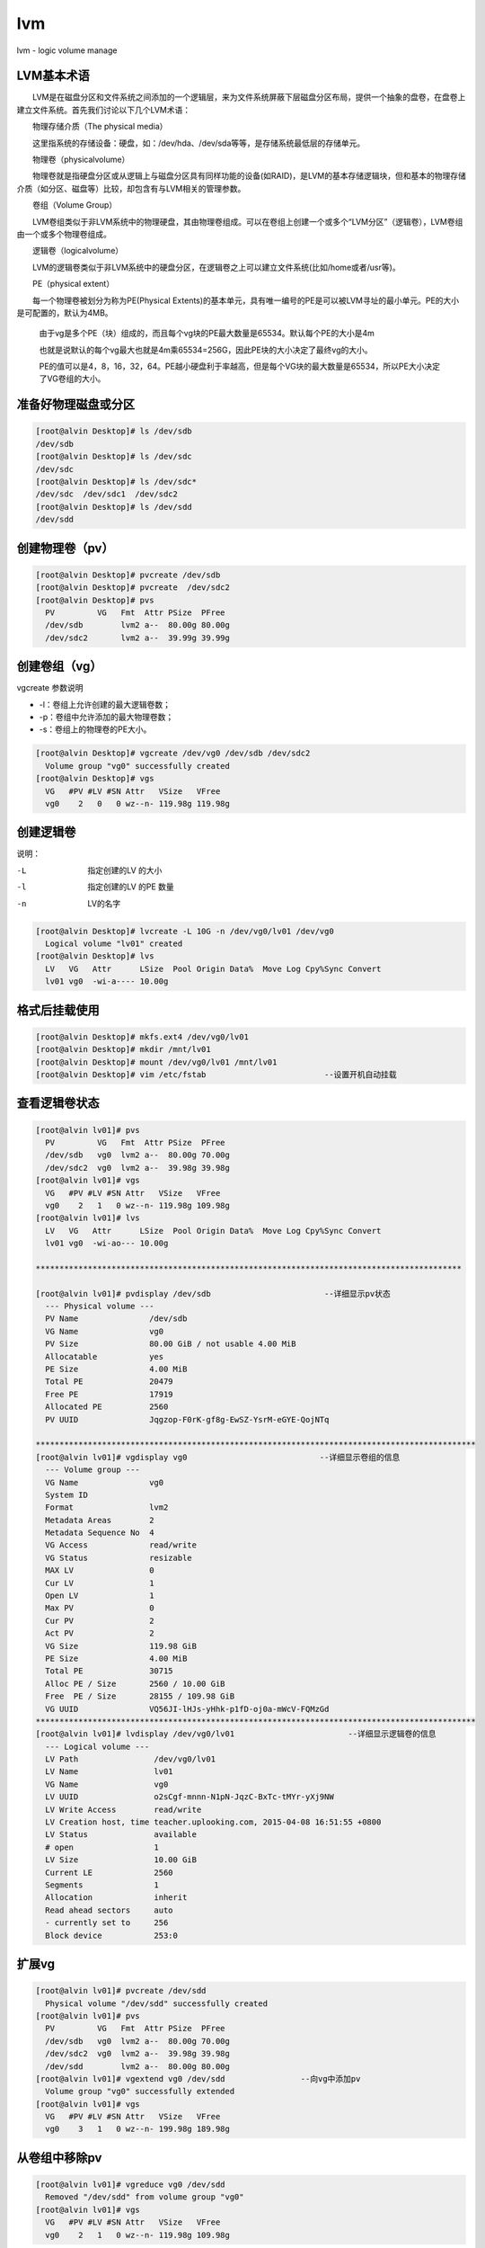 lvm
###
lvm - logic volume manage


LVM基本术语
================


　　LVM是在磁盘分区和文件系统之间添加的一个逻辑层，来为文件系统屏蔽下层磁盘分区布局，提供一个抽象的盘卷，在盘卷上建立文件系统。首先我们讨论以下几个LVM术语：

　　物理存储介质（The physical media）

　　这里指系统的存储设备：硬盘，如：/dev/hda、/dev/sda等等，是存储系统最低层的存储单元。

　　物理卷（physicalvolume）

　　物理卷就是指硬盘分区或从逻辑上与磁盘分区具有同样功能的设备(如RAID)，是LVM的基本存储逻辑块，但和基本的物理存储介质（如分区、磁盘等）比较，却包含有与LVM相关的管理参数。

　　卷组（Volume Group）

　　LVM卷组类似于非LVM系统中的物理硬盘，其由物理卷组成。可以在卷组上创建一个或多个“LVM分区”（逻辑卷），LVM卷组由一个或多个物理卷组成。

　　逻辑卷（logicalvolume）

　　LVM的逻辑卷类似于非LVM系统中的硬盘分区，在逻辑卷之上可以建立文件系统(比如/home或者/usr等)。

　　PE（physical extent）

　　每一个物理卷被划分为称为PE(Physical Extents)的基本单元，具有唯一编号的PE是可以被LVM寻址的最小单元。PE的大小是可配置的，默认为4MB。

    由于vg是多个PE（块）组成的，而且每个vg块的PE最大数量是65534。默认每个PE的大小是4m

    也就是说默认的每个vg最大也就是4m乘65534=256G，因此PE块的大小决定了最终vg的大小。

    PE的值可以是4，8，16，32，64。PE越小硬盘利于率越高，但是每个VG块的最大数量是65534，所以PE大小决定了VG卷组的大小。



准备好物理磁盘或分区
==============================

.. code-block:: bash

    [root@alvin Desktop]# ls /dev/sdb
    /dev/sdb
    [root@alvin Desktop]# ls /dev/sdc
    /dev/sdc
    [root@alvin Desktop]# ls /dev/sdc*
    /dev/sdc  /dev/sdc1  /dev/sdc2
    [root@alvin Desktop]# ls /dev/sdd
    /dev/sdd


创建物理卷（pv）
======================

.. code-block:: bash

    [root@alvin Desktop]# pvcreate /dev/sdb
    [root@alvin Desktop]# pvcreate  /dev/sdc2
    [root@alvin Desktop]# pvs
      PV         VG   Fmt  Attr PSize  PFree
      /dev/sdb        lvm2 a--  80.00g 80.00g
      /dev/sdc2       lvm2 a--  39.99g 39.99g

创建卷组（vg）
================

vgcreate 参数说明

- -l：卷组上允许创建的最大逻辑卷数；
- -p：卷组中允许添加的最大物理卷数；
- -s：卷组上的物理卷的PE大小。

.. code-block:: bash

    [root@alvin Desktop]# vgcreate /dev/vg0 /dev/sdb /dev/sdc2
      Volume group "vg0" successfully created
    [root@alvin Desktop]# vgs
      VG   #PV #LV #SN Attr   VSize   VFree
      vg0    2   0   0 wz--n- 119.98g 119.98g

创建逻辑卷
================

说明：

-L    指定创建的LV 的大小

-l    指定创建的LV 的PE 数量

-n    LV的名字



.. code-block:: bash

    [root@alvin Desktop]# lvcreate -L 10G -n /dev/vg0/lv01 /dev/vg0
      Logical volume "lv01" created
    [root@alvin Desktop]# lvs
      LV   VG   Attr      LSize  Pool Origin Data%  Move Log Cpy%Sync Convert
      lv01 vg0  -wi-a---- 10.00g

格式后挂载使用
================
.. code-block:: bash

    [root@alvin Desktop]# mkfs.ext4 /dev/vg0/lv01
    [root@alvin Desktop]# mkdir /mnt/lv01
    [root@alvin Desktop]# mount /dev/vg0/lv01 /mnt/lv01
    [root@alvin Desktop]# vim /etc/fstab                         --设置开机自动挂载


查看逻辑卷状态
===================
.. code-block:: bash

    [root@alvin lv01]# pvs
      PV         VG   Fmt  Attr PSize  PFree
      /dev/sdb   vg0  lvm2 a--  80.00g 70.00g
      /dev/sdc2  vg0  lvm2 a--  39.98g 39.98g
    [root@alvin lv01]# vgs
      VG   #PV #LV #SN Attr   VSize   VFree
      vg0    2   1   0 wz--n- 119.98g 109.98g
    [root@alvin lv01]# lvs
      LV   VG   Attr      LSize  Pool Origin Data%  Move Log Cpy%Sync Convert
      lv01 vg0  -wi-ao--- 10.00g

    ******************************************************************************************

    [root@alvin lv01]# pvdisplay /dev/sdb                        --详细显示pv状态
      --- Physical volume ---
      PV Name               /dev/sdb
      VG Name               vg0
      PV Size               80.00 GiB / not usable 4.00 MiB
      Allocatable           yes
      PE Size               4.00 MiB
      Total PE              20479
      Free PE               17919
      Allocated PE          2560
      PV UUID               Jqgzop-F0rK-gf8g-EwSZ-YsrM-eGYE-QojNTq

    *********************************************************************************************
    [root@alvin lv01]# vgdisplay vg0                            --详细显示卷组的信息
      --- Volume group ---
      VG Name               vg0
      System ID
      Format                lvm2
      Metadata Areas        2
      Metadata Sequence No  4
      VG Access             read/write
      VG Status             resizable
      MAX LV                0
      Cur LV                1
      Open LV               1
      Max PV                0
      Cur PV                2
      Act PV                2
      VG Size               119.98 GiB
      PE Size               4.00 MiB
      Total PE              30715
      Alloc PE / Size       2560 / 10.00 GiB
      Free  PE / Size       28155 / 109.98 GiB
      VG UUID               VQ56JI-lHJs-yHhk-p1fD-oj0a-mWcV-FQMzGd
    *********************************************************************************************
    [root@alvin lv01]# lvdisplay /dev/vg0/lv01                        --详细显示逻辑卷的信息
      --- Logical volume ---
      LV Path                /dev/vg0/lv01
      LV Name                lv01
      VG Name                vg0
      LV UUID                o2sCgf-mnnn-N1pN-JqzC-BxTc-tMYr-yXj9NW
      LV Write Access        read/write
      LV Creation host, time teacher.uplooking.com, 2015-04-08 16:51:55 +0800
      LV Status              available
      # open                 1
      LV Size                10.00 GiB
      Current LE             2560
      Segments               1
      Allocation             inherit
      Read ahead sectors     auto
      - currently set to     256
      Block device           253:0



扩展vg
==========
.. code-block:: bash

    [root@alvin lv01]# pvcreate /dev/sdd
      Physical volume "/dev/sdd" successfully created
    [root@alvin lv01]# pvs
      PV         VG   Fmt  Attr PSize  PFree
      /dev/sdb   vg0  lvm2 a--  80.00g 70.00g
      /dev/sdc2  vg0  lvm2 a--  39.98g 39.98g
      /dev/sdd        lvm2 a--  80.00g 80.00g
    [root@alvin lv01]# vgextend vg0 /dev/sdd                --向vg中添加pv
      Volume group "vg0" successfully extended
    [root@alvin lv01]# vgs
      VG   #PV #LV #SN Attr   VSize   VFree
      vg0    3   1   0 wz--n- 199.98g 189.98g



从卷组中移除pv
====================
.. code-block:: bash

    [root@alvin lv01]# vgreduce vg0 /dev/sdd
      Removed "/dev/sdd" from volume group "vg0"
    [root@alvin lv01]# vgs
      VG   #PV #LV #SN Attr   VSize   VFree
      vg0    2   1   0 wz--n- 119.98g 109.98g


删除PV
==========
.. code-block:: bash

    [root@alvin lv01]# pvremove /dev/sdd
      Labels on physical volume "/dev/sdd" successfully wiped
    [root@alvin lv01]# pvs
      PV         VG   Fmt  Attr PSize  PFree
      /dev/sdb   vg0  lvm2 a--  80.00g 70.00g
      /dev/sdc2  vg0  lvm2 a--  39.98g 39.98g

在线扩展lv：
====================

指定新增大小扩容
------------------------

.. code-block:: bash

    [root@alvin lv01]# lvextend -v -L +10G /dev/vg0/lv01
                    -v:显示创建过程
                    -L:指定扩展的大小 （+10G:扩展10G,30G:扩展到30G）
    [root@alvin lv01]# lvs
      LV   VG   Attr      LSize  Pool Origin Data%  Move Log Cpy%Sync Convert
      lv01 vg0  -wi-ao--- 20.00g
    [root@alvin lv01]# df -h | grep lv01                        --df查看没变化
    /dev/mapper/vg0-lv01  9.9G  151M  9.2G   2% /mnt/lv01


    [root@alvin lv01]# resize2fs /dev/vg0/lv01                    --在线扩展文件系统
            --如果报以下错误：please run "e2fsck -f /dev/vg0/lv01" first
            --直接执行提示的命令即可(e2fsck -f /dev/vg0/lv01)
    [root@alvin lv01]# df -h | grep lv01
    /dev/mapper/vg0-lv01   20G  156M   19G   1% /mnt/lv01

将剩余空间全部分配给指定逻辑并同时扩容文件系统
------------------------------------------------------------------------

-r 参数就是在扩容逻辑卷的同时也刷新了文件系统，就不用再执行resize2ft了。

.. code-block:: bash

    lvextend -r -l +100%free -n /dev/centos/root


回缩逻辑卷
====================
.. code-block:: bash

    生产环境中要先备份数据，再回缩文件系统
    [root@alvin ~]# resize2fs /dev/vg0/lv01 10G                    --回缩文件系统
    [root@alvin ~]# e2fsck -f /dev/vg0/lv01                        --磁盘检测
    [root@alvin ~]# lvreduce -v -L 10G /dev/vg0/lv01                --回缩逻辑卷（回缩到10G）
    [root@alvin ~]# lvs
      LV   VG   Attr      LSize  Pool Origin Data%  Move Log Cpy%Sync Convert
      lv01 vg0  -wi-a---- 10.00g
    [root@alvin ~]# mount /dev/vg0/lv01 /mnt/lv01
    [root@alvin ~]# df -h

拆除逻辑卷的过程
====================
.. code-block:: bash

    [root@alvin ~]# umount /mnt/lv01                        --卸载
    [root@alvin ~]# vim /etc/fstab                             --清除开机自动启动项
    [root@alvin ~]# lvremove /dev/vg0/lv01                     --删除lv
    [root@alvin ~]# vgremove vg0                            --删除vg
    [root@alvin ~]# pvremove /dev/sdc2                        --删除pv
    [root@alvin ~]# pvremove /dev/sdb                        --删除pv



查看lv的物理分布
=======================
.. code-block:: bash

    [root@alvin ~]# lsblk -f                            --查看lv的物理分布
    NAME   FSTYPE    LABEL                   UUID                                   MOUNTPOINT
    sda
    ├─sda1 ext4                              7631883b-5824-4ed5-a730-b8d2ea45c14d   /boot
    ├─sda2 ext4                              b18be717-ca34-41c2-8291-994f0a07d9a2   /
    ├─sda3 swap                              116f98e8-74bf-44e2-8787-07a9271ae2e5   [SWAP]
    ├─sda4
    ├─sda5 ext2                              0ecfcbe1-d9a3-4af5-b11a-e754e61725bc   /sda5
    ├─sda6 ext4      soft                    624daed7-28e7-462e-bb59-c0f806994167   /sda6
    ├─sda7 swap                              5d858574-18c1-4d62-9b84-5ec6dc205ae9   [SWAP]
    └─sda8 ext4                              9a216799-0764-4b9f-b81f-ce82361ebc10   /sda8
    sdb    LVM2_memb                         Aq6Dbw-PEX1-jsfX-pjb6-cKsQ-lzhr-61lj0y
    └─vg0-lv01 (dm-0)

    sdc
    ├─sdc1 linux_rai teacher.uplooking.com:0 33bcd246-b3a6-77d0-7666-a8f6b13f6521
    └─sdc2 LVM2_memb                         11C3kp-VePT-6Xfc-9m4G-4kYY-Tnmz-DEUcoz
    sdd    LVM2_memb                         xhdIyN-HRvB-wONX-hedx-mO2S-DatH-9332FJ
    sr0    iso9660   RHEL_6.4 x86_64 Disc 1





fdisk分区
==================

.. code-block:: bash

    fdisk /dev/sdb
    p #打印看看
    n #开始分区
        #回车
        #回车
    +512M
    w
    partprobe #通知内核重新读取分区表














